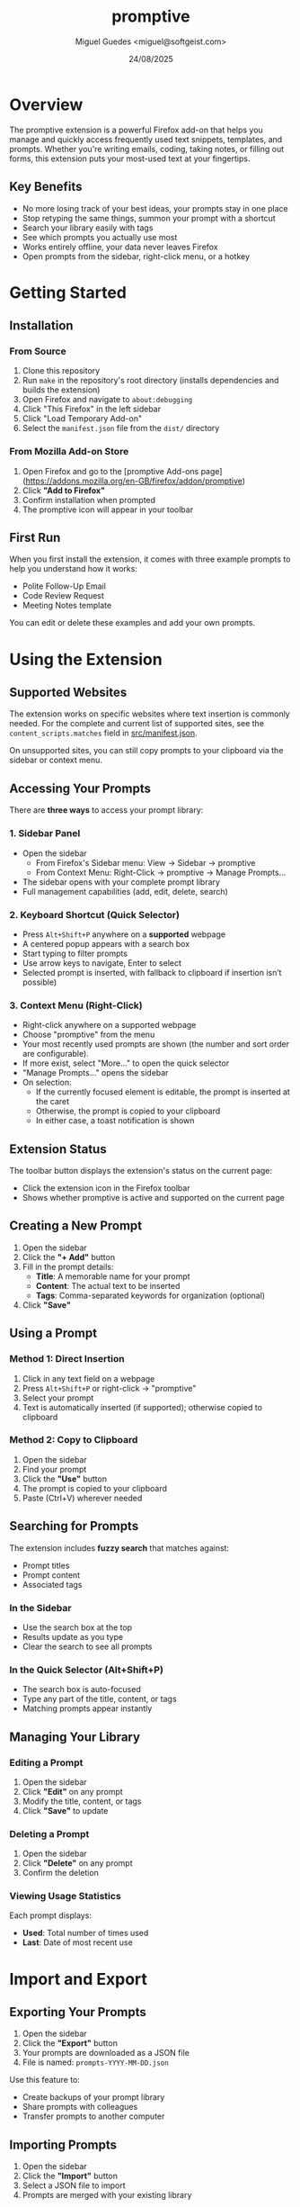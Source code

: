 #+TITLE: promptive
#+AUTHOR: Miguel Guedes <miguel@softgeist.com>
#+DATE: 24/08/2025
#+OPTIONS: toc:2 num:nil ^:nil

* Overview

The promptive extension is a powerful Firefox add-on that helps you manage and quickly access frequently used text snippets, templates, and prompts. Whether you're writing emails, coding, taking notes, or filling out forms, this extension puts your most-used text at your fingertips.

** Key Benefits
- No more losing track of your best ideas, your prompts stay in one place
- Stop retyping the same things, summon your prompt with a shortcut
- Search your library easily with tags
- See which prompts you actually use most
- Works entirely offline, your data never leaves Firefox
- Open prompts from the sidebar, right-click menu, or a hotkey

* Getting Started

** Installation

*** From Source
1. Clone this repository
2. Run =make= in the repository's root directory (installs dependencies and builds the extension)
3. Open Firefox and navigate to =about:debugging=
4. Click "This Firefox" in the left sidebar
5. Click "Load Temporary Add-on"
6. Select the =manifest.json= file from the =dist/= directory

*** From Mozilla Add-on Store
1. Open Firefox and go to the [promptive Add-ons page](https://addons.mozilla.org/en-GB/firefox/addon/promptive)
2. Click *"Add to Firefox"*
3. Confirm installation when prompted
4. The promptive icon will appear in your toolbar

** First Run

When you first install the extension, it comes with three example prompts to help you understand how it works:
- Polite Follow-Up Email
- Code Review Request
- Meeting Notes template

You can edit or delete these examples and add your own prompts.

* Using the Extension

** Supported Websites

The extension works on specific websites where text insertion is commonly needed. For the complete and current list of supported sites, see the =content_scripts.matches= field in [[file:src/manifest.json][src/manifest.json]].

On unsupported sites, you can still copy prompts to your clipboard via the sidebar or context menu.

** Accessing Your Prompts

There are *three ways* to access your prompt library:

*** 1. Sidebar Panel
- Open the sidebar
  - From Firefox's Sidebar menu: View -> Sidebar -> promptive
  - From Context Menu: Right-Click -> promptive -> Manage Prompts...
- The sidebar opens with your complete prompt library
- Full management capabilities (add, edit, delete, search)

*** 2. Keyboard Shortcut (Quick Selector)
- Press =Alt+Shift+P= anywhere on a **supported** webpage
- A centered popup appears with a search box
- Start typing to filter prompts
- Use arrow keys to navigate, Enter to select
- Selected prompt is inserted, with fallback to clipboard if insertion isn’t possible)

*** 3. Context Menu (Right-Click)
- Right-click anywhere on a supported webpage
- Choose "promptive" from the menu
- Your most recently used prompts are shown (the number and sort order are configurable).
- If more exist, select "More..." to open the quick selector
- "Manage Prompts..." opens the sidebar
- On selection:
  - If the currently focused element is editable, the prompt is inserted at the caret
  - Otherwise, the prompt is copied to your clipboard
  - In either case, a toast notification is shown

** Extension Status

The toolbar button displays the extension's status on the current page:
- Click the extension icon in the Firefox toolbar
- Shows whether promptive is active and supported on the current page

** Creating a New Prompt

1. Open the sidebar
2. Click the *"+ Add"* button
3. Fill in the prompt details:
   - *Title*: A memorable name for your prompt
   - *Content*: The actual text to be inserted
   - *Tags*: Comma-separated keywords for organization (optional)
4. Click *"Save"*

** Using a Prompt

*** Method 1: Direct Insertion
1. Click in any text field on a webpage
2. Press =Alt+Shift+P= or right-click -> "promptive"
3. Select your prompt
4. Text is automatically inserted (if supported); otherwise copied to clipboard

*** Method 2: Copy to Clipboard
1. Open the sidebar
2. Find your prompt
3. Click the *"Use"* button
4. The prompt is copied to your clipboard
5. Paste (Ctrl+V) wherever needed

** Searching for Prompts

The extension includes *fuzzy search* that matches against:
- Prompt titles
- Prompt content
- Associated tags

*** In the Sidebar
- Use the search box at the top
- Results update as you type
- Clear the search to see all prompts

*** In the Quick Selector (Alt+Shift+P)
- The search box is auto-focused
- Type any part of the title, content, or tags
- Matching prompts appear instantly

** Managing Your Library

*** Editing a Prompt
1. Open the sidebar
2. Click *"Edit"* on any prompt
3. Modify the title, content, or tags
4. Click *"Save"* to update

*** Deleting a Prompt
1. Open the sidebar
2. Click *"Delete"* on any prompt
3. Confirm the deletion

*** Viewing Usage Statistics
Each prompt displays:
- *Used*: Total number of times used
- *Last*: Date of most recent use

* Import and Export

** Exporting Your Prompts

1. Open the sidebar
2. Click the *"Export"* button
3. Your prompts are downloaded as a JSON file
4. File is named: =prompts-YYYY-MM-DD.json=

Use this feature to:
- Create backups of your prompt library
- Share prompts with colleagues
- Transfer prompts to another computer

** Importing Prompts

1. Open the sidebar
2. Click the *"Import"* button
3. Select a JSON file to import
4. Prompts are merged with your existing library

*** Import Behavior
- *Duplicate detection*: Based on exact title + content match
- *New prompts*: Added to your library
- *Existing prompts*: Updated only if the imported version is newer
- *Tags merged*: Combines tags from both versions

** Import/Export Format

The JSON structure for import/export:
#+BEGIN_SRC json
{
  "version": 1,
  "exported_at": "2024-01-15T10:30:00.000Z",
  "prompts": [
    {
      "title": "Example Prompt",
      "content": "This is the prompt content",
      "tags": ["tag1", "tag2"],
      "created_at": "2024-01-01T00:00:00.000Z",
      "updated_at": "2024-01-10T00:00:00.000Z",
      "last_used_at": "2024-01-14T00:00:00.000Z",
      "used_times": 5
    }
  ]
}
#+END_SRC

* Configuration and Shortcuts

You can customize promptive's behavior by visiting the extension's preferences page.

1. Right-click the extension icon in your browser's toolbar.
2. Select "Manage Extension".
3. On the page that opens, find and click on the "Preferences" tab or section.

*** Available Settings

- *Keyboard Shortcut*: Change the hotkey used to open the Quick Selector popup.
- *Context Menu Limit*: Set the maximum number of prompts to display in the right-click context menu.
- *Context Menu Sort Order*: Choose how prompts are sorted in the context menu, either by most recently used or alphabetically.

*** Default Shortcuts

The following shortcuts are available during general use:

| Shortcut         | Action                    | Context                |
|------------------+---------------------------+------------------------|
| =Alt+Shift+P=    | Open quick selector       | Any supported webpage  |
| =↑/↓= Arrow Keys | Navigate prompts          | Quick selector         |
| =Enter=          | Select highlighted prompt | Quick selector         |
| =Escape=         | Close popup/modal         | Quick selector, modals |
| =Tab/Shift+Tab=  | Navigate UI elements      | Sidebar, modals        |

* Privacy and Data

All prompts are stored locally in your browser and also synced via Firefox Sync if you have it enabled. No third-party servers or telemetry are involved. Your data persists across sessions and is removed if the extension is uninstalled.

To keep your library safe, you may still wish to export prompts as JSON, maintain backups in a secure location, and optionally use version control.

* Sister Project: promptivd

The promptive extension uses promptivd, a [[https://github.com/midsbie/promptivd][separate project available on Github]], as its backend relay service. promptivd is a Rust-based daemon that forwards text-insertion requests from local clients to WebSocket sinks. A sink implements the actual insertion logic; for example, the promptive browser extension can function as a sink.

** Why this is handy

- Lets you easily push arbitrary text snippets—such as code, templates, or prompts—directly into a running web interface on the browser or any other configured sink.

- Eliminates repetitive copy–paste cycles, improving the experience of using web-based LLM interfaces.

** Client requirement

To send requests to promptivd, you’ll need a client. At present, the only client available is [[https://github.com/midsbie/promptivel][promptivel]], a client for Emacs.

* License

Distributed under the MIT License. See LICENSE for more information.
